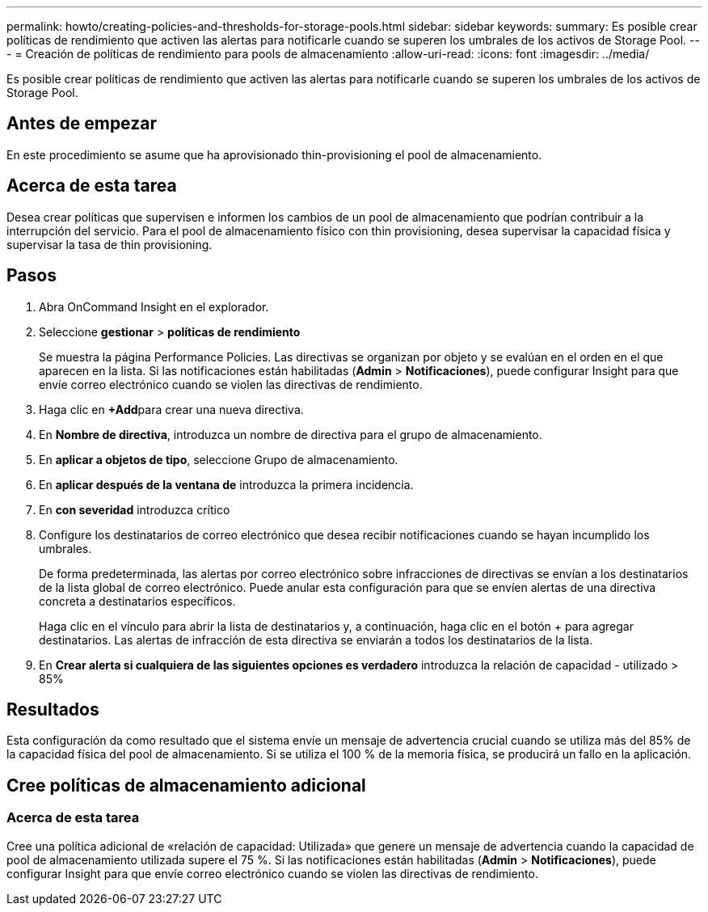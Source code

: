 ---
permalink: howto/creating-policies-and-thresholds-for-storage-pools.html 
sidebar: sidebar 
keywords:  
summary: Es posible crear políticas de rendimiento que activen las alertas para notificarle cuando se superen los umbrales de los activos de Storage Pool. 
---
= Creación de políticas de rendimiento para pools de almacenamiento
:allow-uri-read: 
:icons: font
:imagesdir: ../media/


[role="lead"]
Es posible crear políticas de rendimiento que activen las alertas para notificarle cuando se superen los umbrales de los activos de Storage Pool.



== Antes de empezar

En este procedimiento se asume que ha aprovisionado thin-provisioning el pool de almacenamiento.



== Acerca de esta tarea

Desea crear políticas que supervisen e informen los cambios de un pool de almacenamiento que podrían contribuir a la interrupción del servicio. Para el pool de almacenamiento físico con thin provisioning, desea supervisar la capacidad física y supervisar la tasa de thin provisioning.



== Pasos

. Abra OnCommand Insight en el explorador.
. Seleccione *gestionar* > *políticas de rendimiento*
+
Se muestra la página Performance Policies. Las directivas se organizan por objeto y se evalúan en el orden en el que aparecen en la lista. Si las notificaciones están habilitadas (*Admin* > *Notificaciones*), puede configurar Insight para que envíe correo electrónico cuando se violen las directivas de rendimiento.

. Haga clic en **+Add**para crear una nueva directiva.
. En *Nombre de directiva*, introduzca un nombre de directiva para el grupo de almacenamiento.
. En *aplicar a objetos de tipo*, seleccione Grupo de almacenamiento.
. En *aplicar después de la ventana de* introduzca la primera incidencia.
. En *con severidad* introduzca crítico
. Configure los destinatarios de correo electrónico que desea recibir notificaciones cuando se hayan incumplido los umbrales.
+
De forma predeterminada, las alertas por correo electrónico sobre infracciones de directivas se envían a los destinatarios de la lista global de correo electrónico. Puede anular esta configuración para que se envíen alertas de una directiva concreta a destinatarios específicos.

+
Haga clic en el vínculo para abrir la lista de destinatarios y, a continuación, haga clic en el botón + para agregar destinatarios. Las alertas de infracción de esta directiva se enviarán a todos los destinatarios de la lista.

. En *Crear alerta si cualquiera de las siguientes opciones es verdadero* introduzca la relación de capacidad - utilizado > 85%




== Resultados

Esta configuración da como resultado que el sistema envíe un mensaje de advertencia crucial cuando se utiliza más del 85% de la capacidad física del pool de almacenamiento. Si se utiliza el 100 % de la memoria física, se producirá un fallo en la aplicación.



== Cree políticas de almacenamiento adicional



=== Acerca de esta tarea

Cree una política adicional de «relación de capacidad: Utilizada» que genere un mensaje de advertencia cuando la capacidad de pool de almacenamiento utilizada supere el 75 %. Si las notificaciones están habilitadas (*Admin* > *Notificaciones*), puede configurar Insight para que envíe correo electrónico cuando se violen las directivas de rendimiento.
